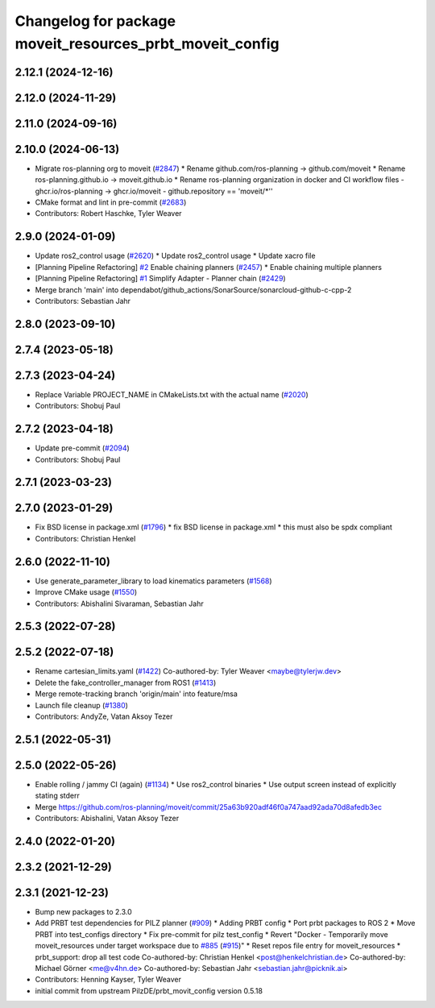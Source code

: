 ^^^^^^^^^^^^^^^^^^^^^^^^^^^^^^^^^^^^^^^^^^^^^^^^^^^^^^^^^
Changelog for package moveit_resources_prbt_moveit_config
^^^^^^^^^^^^^^^^^^^^^^^^^^^^^^^^^^^^^^^^^^^^^^^^^^^^^^^^^

2.12.1 (2024-12-16)
-------------------

2.12.0 (2024-11-29)
-------------------

2.11.0 (2024-09-16)
-------------------

2.10.0 (2024-06-13)
-------------------
* Migrate ros-planning org to moveit (`#2847 <https://github.com/moveit/moveit2/issues/2847>`_)
  * Rename github.com/ros-planning -> github.com/moveit
  * Rename ros-planning.github.io -> moveit.github.io
  * Rename ros-planning organization in docker and CI workflow files
  - ghcr.io/ros-planning -> ghcr.io/moveit
  - github.repository == 'moveit/*''
* CMake format and lint in pre-commit (`#2683 <https://github.com/moveit/moveit2/issues/2683>`_)
* Contributors: Robert Haschke, Tyler Weaver

2.9.0 (2024-01-09)
------------------
* Update ros2_control usage (`#2620 <https://github.com/ros-planning/moveit2/issues/2620>`_)
  * Update ros2_control usage
  * Update xacro file
* [Planning Pipeline Refactoring] `#2 <https://github.com/ros-planning/moveit2/issues/2>`_ Enable chaining planners (`#2457 <https://github.com/ros-planning/moveit2/issues/2457>`_)
  * Enable chaining multiple planners
* [Planning Pipeline Refactoring] `#1 <https://github.com/ros-planning/moveit2/issues/1>`_ Simplify Adapter - Planner chain (`#2429 <https://github.com/ros-planning/moveit2/issues/2429>`_)
* Merge branch 'main' into dependabot/github_actions/SonarSource/sonarcloud-github-c-cpp-2
* Contributors: Sebastian Jahr

2.8.0 (2023-09-10)
------------------

2.7.4 (2023-05-18)
------------------

2.7.3 (2023-04-24)
------------------
* Replace Variable PROJECT_NAME in CMakeLists.txt with the actual name (`#2020 <https://github.com/ros-planning/moveit2/issues/2020>`_)
* Contributors: Shobuj Paul

2.7.2 (2023-04-18)
------------------
* Update pre-commit (`#2094 <https://github.com/ros-planning/moveit2/issues/2094>`_)
* Contributors: Shobuj Paul

2.7.1 (2023-03-23)
------------------

2.7.0 (2023-01-29)
------------------
* Fix BSD license in package.xml (`#1796 <https://github.com/ros-planning/moveit2/issues/1796>`_)
  * fix BSD license in package.xml
  * this must also be spdx compliant
* Contributors: Christian Henkel

2.6.0 (2022-11-10)
------------------
* Use generate_parameter_library to load kinematics parameters (`#1568 <https://github.com/ros-planning/moveit2/issues/1568>`_)
* Improve CMake usage (`#1550 <https://github.com/ros-planning/moveit2/issues/1550>`_)
* Contributors: Abishalini Sivaraman, Sebastian Jahr

2.5.3 (2022-07-28)
------------------

2.5.2 (2022-07-18)
------------------
* Rename cartesian_limits.yaml (`#1422 <https://github.com/ros-planning/moveit2/issues/1422>`_)
  Co-authored-by: Tyler Weaver <maybe@tylerjw.dev>
* Delete the fake_controller_manager from ROS1 (`#1413 <https://github.com/ros-planning/moveit2/issues/1413>`_)
* Merge remote-tracking branch 'origin/main' into feature/msa
* Launch file cleanup (`#1380 <https://github.com/ros-planning/moveit2/issues/1380>`_)
* Contributors: AndyZe, Vatan Aksoy Tezer

2.5.1 (2022-05-31)
------------------

2.5.0 (2022-05-26)
------------------
* Enable rolling / jammy CI (again) (`#1134 <https://github.com/ros-planning/moveit2/issues/1134>`_)
  * Use ros2_control binaries
  * Use output screen instead of explicitly stating stderr
* Merge https://github.com/ros-planning/moveit/commit/25a63b920adf46f0a747aad92ada70d8afedb3ec
* Contributors: Abishalini, Vatan Aksoy Tezer

2.4.0 (2022-01-20)
------------------

2.3.2 (2021-12-29)
------------------

2.3.1 (2021-12-23)
------------------
* Bump new packages to 2.3.0
* Add PRBT test dependencies for PILZ planner (`#909 <https://github.com/ros-planning/moveit2/issues/909>`_)
  * Adding PRBT config
  * Port prbt packages to ROS 2
  * Move PRBT into test_configs directory
  * Fix pre-commit for pilz test_config
  * Revert "Docker - Temporarily move moveit_resources under target workspace due to `#885 <https://github.com/ros-planning/moveit2/issues/885>`_ (`#915 <https://github.com/ros-planning/moveit2/issues/915>`_)"
  * Reset repos file entry for moveit_resources
  * prbt_support: drop all test code
  Co-authored-by: Christian Henkel <post@henkelchristian.de>
  Co-authored-by: Michael Görner <me@v4hn.de>
  Co-authored-by: Sebastian Jahr <sebastian.jahr@picknik.ai>
* Contributors: Henning Kayser, Tyler Weaver

* initial commit from upstream PilzDE/prbt_movit_config version 0.5.18
